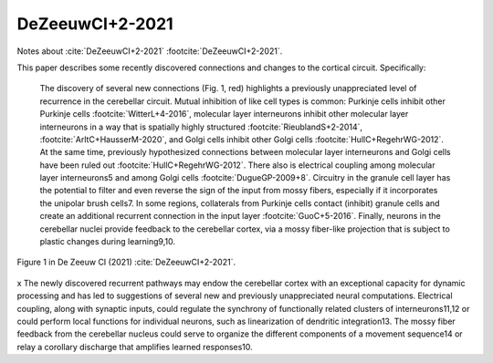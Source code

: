 ****************
DeZeeuwCI+2-2021
****************

Notes about :cite:`DeZeeuwCI+2-2021` :footcite:`DeZeeuwCI+2-2021`.

.. footbibliography::


This paper describes some recently discovered connections and changes
to the cortical circuit.  Specifically:

  The discovery of several new connections (Fig. 1, red) highlights a
  previously unappreciated level of recurrence in the cerebellar circuit.
  Mutual inhibition of like cell types is common: Purkinje cells inhibit
  other Purkinje cells :footcite:`WitterL+4-2016`, molecular layer interneurons inhibit other
  molecular layer interneurons in a way that is spatially highly structured
  :footcite:`RieublandS+2-2014`, :footcite:`ArltC+HausserM-2020`,
  and Golgi cells inhibit other Golgi cells :footcite:`HullC+RegehrWG-2012`. At the same time,
  previously hypothesized connections between molecular layer interneurons
  and Golgi cells have been ruled out :footcite:`HullC+RegehrWG-2012`. There also is electrical
  coupling among molecular layer interneurons5 and among Golgi cells :footcite:`DugueGP-2009+8`.
  Circuitry in the granule cell layer has the potential to filter and even
  reverse the sign of the input from mossy fibers, especially if it incorporates
  the unipolar brush cells7. In some regions, collaterals from
  Purkinje cells contact (inhibit) granule cells and create an additional recurrent
  connection in the input layer :footcite:`GuoC+5-2016`. Finally, neurons in the cerebellar nuclei
  provide feedback to the cerebellar cortex, via a mossy fiber-like projection
  that is subject to plastic changes during learning9,10.


.. figure:: ../_static/images/DeZeeuwCI+2-2021_fig1.jpg
   :alt: Fig 1. from De Zeeuw CI,et al., 2021.
   :scale: 65
   :align: center

   Figure 1 in De Zeeuw CI (2021) :cite:`DeZeeuwCI+2-2021`.

x
The newly discovered recurrent pathways may endow the cerebellar
cortex with an exceptional capacity for dynamic processing
and has led to suggestions of several new and previously unappreciated
neural computations. Electrical coupling, along with synaptic
inputs, could regulate the synchrony of functionally related clusters
of interneurons11,12 or could perform local functions for individual
neurons, such as linearization of dendritic integration13. The mossy
fiber feedback from the cerebellar nucleus could serve to organize
the different components of a movement sequence14 or relay a corollary
discharge that amplifies learned responses10.


